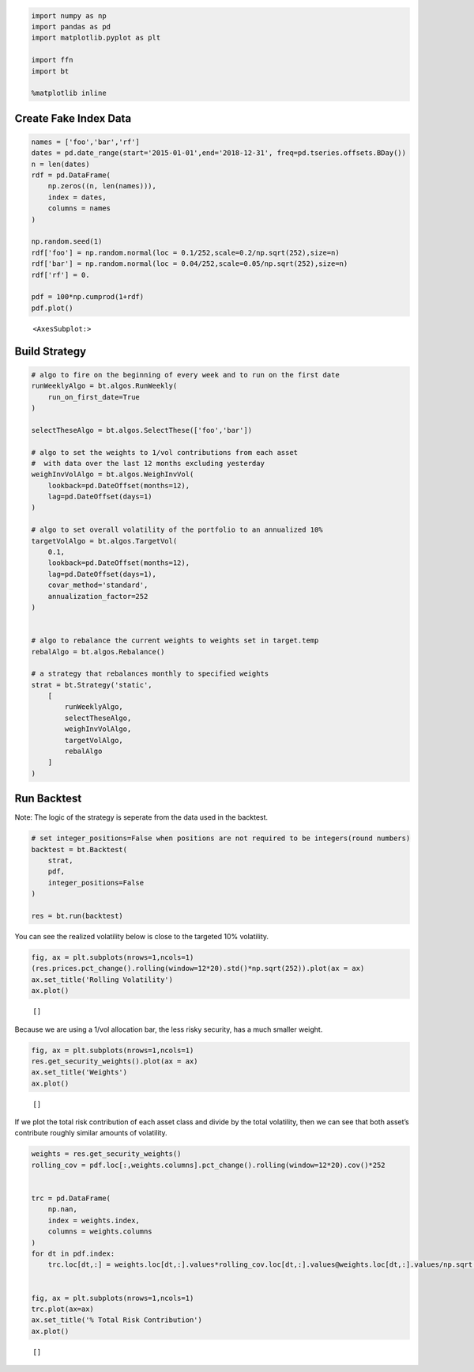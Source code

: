 .. code:: ipython3

    import numpy as np
    import pandas as pd
    import matplotlib.pyplot as plt
    
    import ffn
    import bt
    
    %matplotlib inline

Create Fake Index Data
~~~~~~~~~~~~~~~~~~~~~~

.. code:: ipython3

    names = ['foo','bar','rf']
    dates = pd.date_range(start='2015-01-01',end='2018-12-31', freq=pd.tseries.offsets.BDay())
    n = len(dates)
    rdf = pd.DataFrame(
        np.zeros((n, len(names))),
        index = dates,
        columns = names
    )
    
    np.random.seed(1)
    rdf['foo'] = np.random.normal(loc = 0.1/252,scale=0.2/np.sqrt(252),size=n)
    rdf['bar'] = np.random.normal(loc = 0.04/252,scale=0.05/np.sqrt(252),size=n)
    rdf['rf'] = 0.
    
    pdf = 100*np.cumprod(1+rdf)
    pdf.plot()




.. parsed-literal::
   :class: pynb-result

    <AxesSubplot:>




.. image:: _static/Target_Volatility_2_1.png
   :class: pynb
   :width: 375px
   :height: 259px


Build Strategy
~~~~~~~~~~~~~~

.. code:: ipython3

    # algo to fire on the beginning of every week and to run on the first date
    runWeeklyAlgo = bt.algos.RunWeekly(
        run_on_first_date=True
    )
    
    selectTheseAlgo = bt.algos.SelectThese(['foo','bar'])
    
    # algo to set the weights to 1/vol contributions from each asset
    #  with data over the last 12 months excluding yesterday
    weighInvVolAlgo = bt.algos.WeighInvVol(
        lookback=pd.DateOffset(months=12),
        lag=pd.DateOffset(days=1)
    )
    
    # algo to set overall volatility of the portfolio to an annualized 10%
    targetVolAlgo = bt.algos.TargetVol(
        0.1,
        lookback=pd.DateOffset(months=12),
        lag=pd.DateOffset(days=1),
        covar_method='standard',
        annualization_factor=252
    )
    
    
    # algo to rebalance the current weights to weights set in target.temp
    rebalAlgo = bt.algos.Rebalance()
    
    # a strategy that rebalances monthly to specified weights
    strat = bt.Strategy('static',
        [
            runWeeklyAlgo,
            selectTheseAlgo,
            weighInvVolAlgo,
            targetVolAlgo,
            rebalAlgo
        ]
    )

Run Backtest
~~~~~~~~~~~~

Note: The logic of the strategy is seperate from the data used in the
backtest.

.. code:: ipython3

    # set integer_positions=False when positions are not required to be integers(round numbers)
    backtest = bt.Backtest(
        strat,
        pdf,
        integer_positions=False
    )
    
    res = bt.run(backtest)

You can see the realized volatility below is close to the targeted 10%
volatility.

.. code:: ipython3

    fig, ax = plt.subplots(nrows=1,ncols=1)
    (res.prices.pct_change().rolling(window=12*20).std()*np.sqrt(252)).plot(ax = ax)
    ax.set_title('Rolling Volatility')
    ax.plot()




.. parsed-literal::
   :class: pynb-result

    []




.. image:: _static/Target_Volatility_8_1.png
   :class: pynb
   :width: 385px
   :height: 274px


Because we are using a 1/vol allocation bar, the less risky security,
has a much smaller weight.

.. code:: ipython3

    fig, ax = plt.subplots(nrows=1,ncols=1)
    res.get_security_weights().plot(ax = ax)
    ax.set_title('Weights')
    ax.plot()




.. parsed-literal::
   :class: pynb-result

    []




.. image:: _static/Target_Volatility_10_1.png
   :class: pynb
   :width: 372px
   :height: 274px


If we plot the total risk contribution of each asset class and divide by
the total volatility, then we can see that both asset’s contribute
roughly similar amounts of volatility.

.. code:: ipython3

    weights = res.get_security_weights()
    rolling_cov = pdf.loc[:,weights.columns].pct_change().rolling(window=12*20).cov()*252
    
    
    trc = pd.DataFrame(
        np.nan,
        index = weights.index,
        columns = weights.columns
    )
    for dt in pdf.index:
        trc.loc[dt,:] = weights.loc[dt,:].values*rolling_cov.loc[dt,:].values@weights.loc[dt,:].values/np.sqrt(weights.loc[dt,:].values@rolling_cov.loc[dt,:].values@weights.loc[dt,:].values)
    
    
    fig, ax = plt.subplots(nrows=1,ncols=1)
    trc.plot(ax=ax)
    ax.set_title('% Total Risk Contribution')
    ax.plot()




.. parsed-literal::
   :class: pynb-result

    []




.. image:: _static/Target_Volatility_12_1.png
   :class: pynb
   :width: 378px
   :height: 274px


